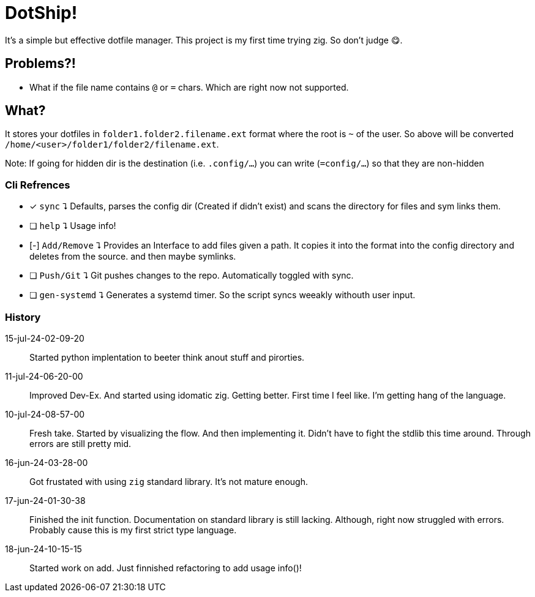 = DotShip!

It's a simple but effective dotfile manager. This project is my first time trying zig.
So don't judge 😋.

== Problems?!

* What if the file name contains `@` or `=` chars. Which are right now not supported.

== What?

It stores your dotfiles in `folder1.folder2.filename.ext` format where the root is `~` of the user.
So above will be converted `/home/<user>/folder1/folder2/filename.ext`.

Note: If going for hidden dir is the destination (i.e. `.config/...`) you can write (`=config/...`) so that they are non-hidden

=== Cli Refrences

* [x] `sync` ⮧
    Defaults, parses the config dir (Created if didn't exist) and scans the directory for files and sym links them.
* [ ] `help` ⮧
    Usage info!
* [-] `Add/Remove` ⮧
    Provides an Interface to add files given a path. It copies it into the format into the config directory and deletes from the source. and then maybe symlinks.
* [ ] `Push/Git` ⮧
    Git pushes changes to the repo. Automatically toggled with sync.
* [ ] `gen-systemd` ⮧
    Generates a systemd timer. So the script syncs weeakly withouth user input.

=== History

15-jul-24-02-09-20:: Started python implentation to beeter think anout stuff and pirorties.
11-jul-24-06-20-00:: Improved Dev-Ex. And started using idomatic zig. Getting better. First time I feel like. I'm getting hang of the language.
10-jul-24-08-57-00:: Fresh take. Started by visualizing the flow. And then implementing it.
                        Didn't have to fight the stdlib this time around. Through errors are still pretty mid.
16-jun-24-03-28-00:: Got frustated with using `zig` standard library. It's not mature enough.
17-jun-24-01-30-38:: Finished the init function. Documentation on standard library is still lacking.
                    Although, right now struggled with errors. Probably cause this is my first strict type language.
18-jun-24-10-15-15:: Started work on add. Just finnished refactoring to add usage info()!
